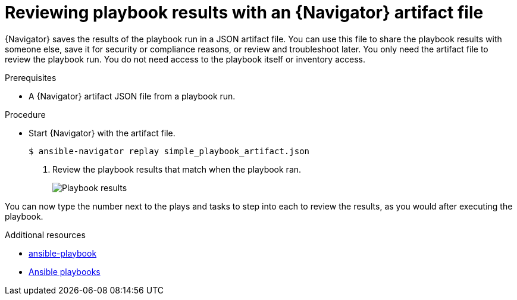 
[id="proc-review-artifact_{context}"]



= Reviewing playbook results with an {Navigator} artifact file

[role="_abstract"]

{Navigator} saves the results of the playbook run in a JSON artifact file. You can use this file to share the playbook results with someone else, save it for security or compliance reasons, or review and troubleshoot later. You only need the artifact file to review the playbook run. You do not need access to the playbook itself or inventory access.

.Prerequisites

* A {Navigator} artifact JSON file from a playbook run.


.Procedure

* Start {Navigator} with the artifact file.
+
----
$ ansible-navigator replay simple_playbook_artifact.json
----

. Review the playbook results that match when the playbook ran.
+
image::navigator-artifact-replay.png[Playbook results]

You can now type the number next to the plays and tasks to step into each to review the results, as you would after executing the playbook.

[role="_additional-resources"]
.Additional resources

* link:https://docs.ansible.com/ansible/latest/cli/ansible-playbook.html[ansible-playbook]
* link:https://docs.ansible.com/ansible/latest/playbook_guide/playbooks_intro.html[Ansible playbooks]
